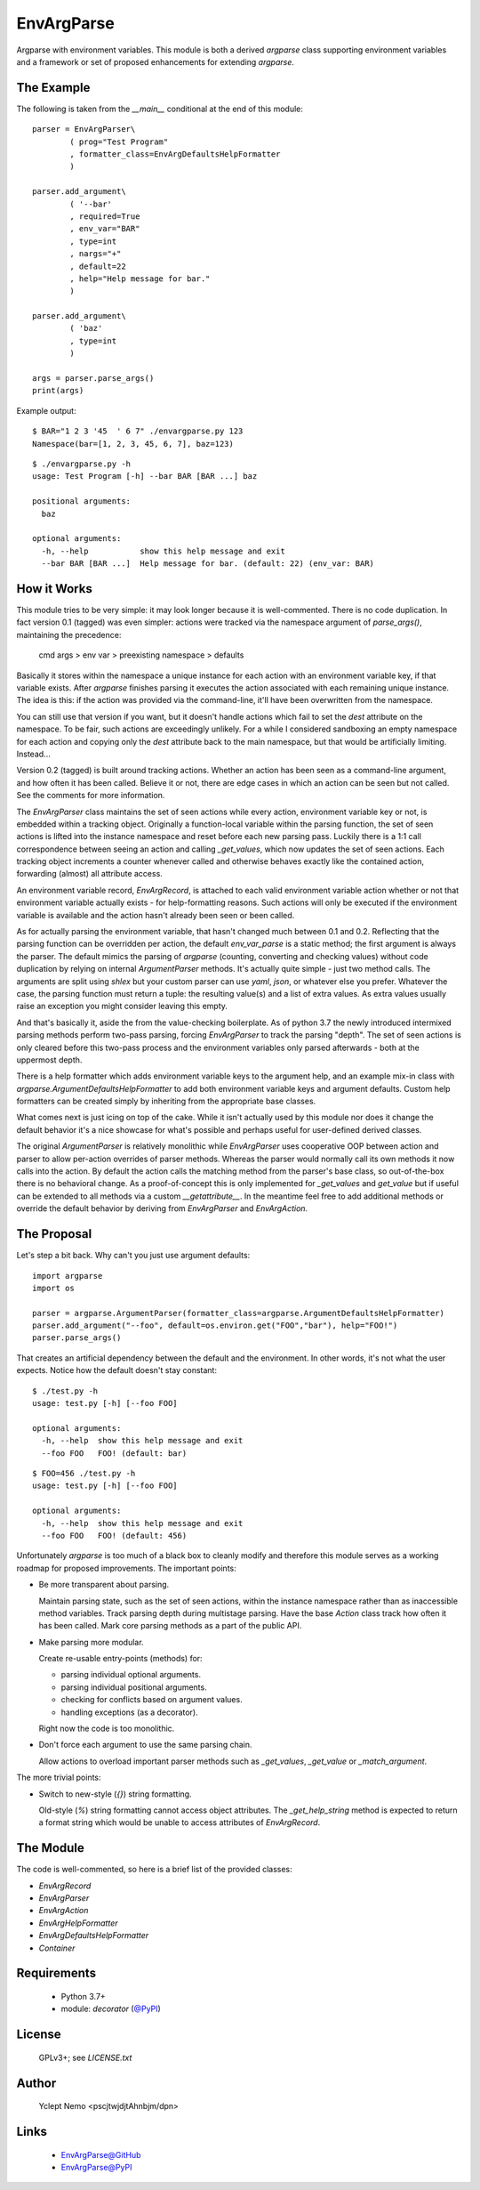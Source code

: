 ===========
EnvArgParse
===========

Argparse with environment variables. This module is both a derived `argparse`
class supporting environment variables and a framework or set of proposed
enhancements for extending `argparse`.

The Example
===========

The following is taken from the `__main__` conditional at the end of this module::

    parser = EnvArgParser\
            ( prog="Test Program"
            , formatter_class=EnvArgDefaultsHelpFormatter
            )

    parser.add_argument\
            ( '--bar'
            , required=True
            , env_var="BAR"
            , type=int
            , nargs="+"
            , default=22
            , help="Help message for bar."
            )

    parser.add_argument\
            ( 'baz'
            , type=int
            )

    args = parser.parse_args()
    print(args)

Example output::

   $ BAR="1 2 3 '45  ' 6 7" ./envargparse.py 123
   Namespace(bar=[1, 2, 3, 45, 6, 7], baz=123)

::

   $ ./envargparse.py -h
   usage: Test Program [-h] --bar BAR [BAR ...] baz

   positional arguments:
     baz

   optional arguments:
     -h, --help           show this help message and exit
     --bar BAR [BAR ...]  Help message for bar. (default: 22) (env_var: BAR)


How it Works
============

This module tries to be very simple: it may look longer because it is well-commented. There is no code duplication. In fact version 0.1 (tagged) was even simpler: actions were tracked via the namespace argument of `parse_args()`, maintaining the precedence:

   cmd args > env var > preexisting namespace > defaults

Basically it stores within the namespace a unique instance for each action with an environment variable key, if that variable exists. After `argparse` finishes parsing it executes the action associated with each remaining unique instance. The idea is this: if the action was provided via the command-line, it'll have been overwritten from the namespace.

You can still use that version if you want, but it doesn't handle actions which fail to set the `dest` attribute on the namespace. To be fair, such actions are exceedingly unlikely. For a while I considered sandboxing an empty namespace for each action and copying only the `dest` attribute back to the main namespace, but that would be artificially limiting. Instead...

Version 0.2 (tagged) is built around tracking actions. Whether an action has been seen as a command-line argument, and how often it has been called. Believe it or not, there are edge cases in which an action can be seen but not called. See the comments for more information.

The `EnvArgParser` class maintains the set of seen actions while every action, environment variable key or not, is embedded within a tracking object. Originally a function-local variable within the parsing function, the set of seen actions is lifted into the instance namespace and reset before each new parsing pass. Luckily there is a 1:1 call correspondence between seeing an action and calling `_get_values`, which now updates the set of seen actions. Each tracking object increments a counter whenever called and otherwise behaves exactly like the contained action, forwarding (almost) all attribute access.

An environment variable record, `EnvArgRecord`, is attached to each valid environment variable action whether or not that environment variable actually exists - for help-formatting reasons. Such actions will only be executed if the environment variable is available and the action hasn't already been seen or been called.

As for actually parsing the environment variable, that hasn't changed much between 0.1 and 0.2. Reflecting that the parsing function can be overridden per action, the default `env_var_parse` is a static method; the first argument is always the parser. The default mimics the parsing of `argparse` (counting, converting and checking values) without code duplication by relying on internal `ArgumentParser` methods. It's actually quite simple - just two method calls. The arguments are split using `shlex` but your custom parser can use `yaml`, `json`, or whatever else you prefer. Whatever the case, the parsing function must return a tuple: the resulting value(s) and a list of extra values. As extra values usually raise an exception you might consider leaving this empty.

And that's basically it, aside the from the value-checking boilerplate. As of python 3.7 the newly introduced intermixed parsing methods perform two-pass parsing, forcing `EnvArgParser` to track the parsing "depth". The set of seen actions is only cleared before this two-pass process and the environment variables only parsed afterwards - both at the uppermost depth.

There is a help formatter which adds environment variable keys to the argument help, and an example mix-in class with `argparse.ArgumentDefaultsHelpFormatter` to add both environment variable keys and argument defaults. Custom help formatters can be created simply by inheriting from the appropriate base classes.

What comes next is just icing on top of the cake. While it isn't actually used by this module nor does it change the default behavior it's a nice showcase for what's possible and perhaps useful for user-defined derived classes.

The original `ArgumentParser` is relatively monolithic while `EnvArgParser` uses cooperative OOP between action and parser to allow per-action overrides of parser methods. Whereas the parser would normally call its own methods it now calls into the action. By default the action calls the matching method from the parser's base class, so out-of-the-box there is no behavioral change. As a proof-of-concept this is only implemented for `_get_values` and `get_value` but if useful can be extended to all methods via a custom `__getattribute__`. In the meantime feel free to add additional methods or override the default behavior by deriving from `EnvArgParser` and `EnvArgAction`.

The Proposal
============

Let's step a bit back. Why can't you just use argument defaults::

   import argparse
   import os

   parser = argparse.ArgumentParser(formatter_class=argparse.ArgumentDefaultsHelpFormatter)
   parser.add_argument("--foo", default=os.environ.get("FOO","bar"), help="FOO!")
   parser.parse_args()

That creates an artificial dependency between the default and the environment. In other words, it's not what the user expects. Notice how the default doesn't stay constant::

   $ ./test.py -h
   usage: test.py [-h] [--foo FOO]

   optional arguments:
     -h, --help  show this help message and exit
     --foo FOO   FOO! (default: bar)

::

   $ FOO=456 ./test.py -h
   usage: test.py [-h] [--foo FOO]

   optional arguments:
     -h, --help  show this help message and exit
     --foo FOO   FOO! (default: 456)


Unfortunately `argparse` is too much of a black box to cleanly modify and therefore this module serves as a working roadmap for proposed improvements. The important points:

* Be more transparent about parsing.

  Maintain parsing state, such as the set of seen actions, within the instance namespace rather than as inaccessible method variables. Track parsing depth during multistage parsing. Have the base `Action` class track how often it has been called. Mark core parsing methods as a part of the public API.

* Make parsing more modular.

  Create re-usable entry-points (methods) for:

  * parsing individual optional arguments.
  * parsing individual positional arguments.
  * checking for conflicts based on argument values.
  * handling exceptions (as a decorator).

  Right now the code is too monolithic.

* Don't force each argument to use the same parsing chain.

  Allow actions to overload important parser methods such as `_get_values`, `_get_value` or `_match_argument`.

The more trivial points:

* Switch to new-style (`{}`) string formatting.

  Old-style (`%`) string formatting cannot access object attributes. The `_get_help_string` method is expected to return a format string which would be unable to access attributes of `EnvArgRecord`.

The Module
==========

The code is well-commented, so here is a brief list of the provided classes:

* `EnvArgRecord`
* `EnvArgParser`
* `EnvArgAction`
* `EnvArgHelpFormatter`
* `EnvArgDefaultsHelpFormatter`
* `Container`

Requirements
============

   * Python 3.7+
   * module: `decorator` (`@PyPI`__)

__ decoratorPyPI_

License
=======

   GPLv3+; see `LICENSE.txt`

Author
======

   Yclept Nemo <pscjtwjdjtAhnbjm/dpn>

Links
=====

   * `EnvArgParse@GitHub`__
   * `EnvArgParse@PyPI`__

__ envargparseGitHub_
__ envargparsePyPI_


.. _decoratorPyPI:      https://pypi.org/project/decorator/
.. _decoratorGitHub:    https://github.com/micheles/decorator

.. _envargparsePyPI:    https://pypi.org/project/envargparse/
.. _envargparseGitHub:  https://github.com/orbisvicis/envargparse
